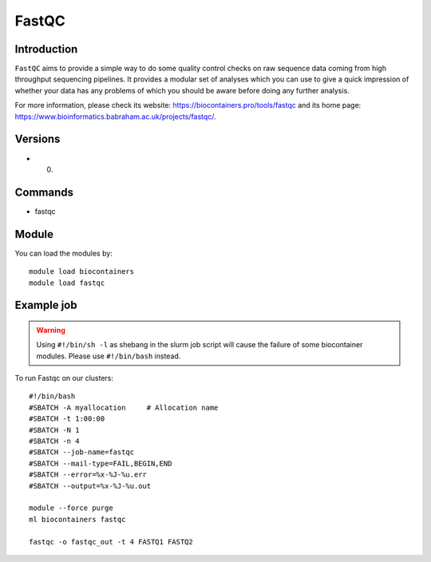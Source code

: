 .. _backbone-label:

FastQC
==============================

Introduction
~~~~~~~~
``FastQC`` aims to provide a simple way to do some quality control checks on raw sequence data coming from high throughput sequencing pipelines. It provides a modular set of analyses which you can use to give a quick impression of whether your data has any problems of which you should be aware before doing any further analysis. 

| For more information, please check its website: https://biocontainers.pro/tools/fastqc and its home page: https://www.bioinformatics.babraham.ac.uk/projects/fastqc/.

Versions
~~~~~~~~
- 0.

Commands
~~~~~~~
- fastqc

Module
~~~~~~~~
You can load the modules by::
    
    module load biocontainers
    module load fastqc

Example job
~~~~~
.. warning::
    Using ``#!/bin/sh -l`` as shebang in the slurm job script will cause the failure of some biocontainer modules. Please use ``#!/bin/bash`` instead.

To run Fastqc on our clusters::

    #!/bin/bash
    #SBATCH -A myallocation     # Allocation name 
    #SBATCH -t 1:00:00
    #SBATCH -N 1
    #SBATCH -n 4
    #SBATCH --job-name=fastqc
    #SBATCH --mail-type=FAIL,BEGIN,END
    #SBATCH --error=%x-%J-%u.err
    #SBATCH --output=%x-%J-%u.out

    module --force purge
    ml biocontainers fastqc

    fastqc -o fastqc_out -t 4 FASTQ1 FASTQ2
